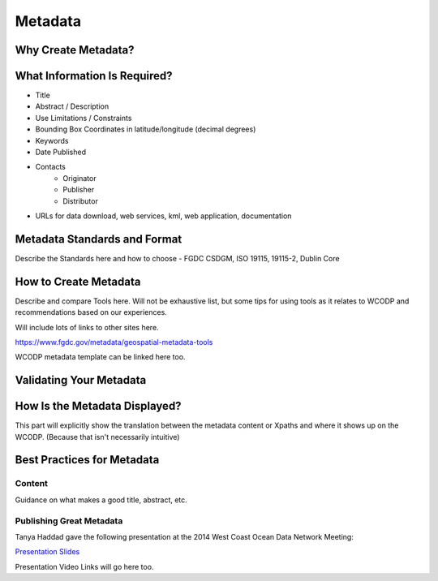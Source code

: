 ========
Metadata
========

Why Create Metadata?
====================

What Information Is Required?
=============================
* Title
* Abstract / Description
* Use Limitations / Constraints
* Bounding Box Coordinates in latitude/longitude (decimal degrees)
* Keywords
* Date Published
* Contacts
	* Originator
	* Publisher
	* Distributor
* URLs for data download, web services, kml, web application, documentation


Metadata Standards and Format
=============================

Describe the Standards here and how to choose - FGDC CSDGM, ISO 19115, 19115-2, Dublin Core

How to Create Metadata
======================

Describe and compare Tools here.   Will not be exhaustive list, but some tips for using tools as it relates to WCODP and recommendations based on our experiences.   

Will include lots of links to other sites here.

https://www.fgdc.gov/metadata/geospatial-metadata-tools

WCODP metadata template can be linked here too.

Validating Your Metadata
========================


How Is the Metadata Displayed?
==============================

This part will explicitly show the translation between the metadata content or Xpaths and where it shows up on the WCODP.  (Because that isn't necessarily intuitive)

Best Practices for Metadata
===========================

Content 
-------
Guidance on what makes a good title, abstract, etc.

Publishing Great Metadata 
-------------------------

Tanya Haddad gave the following presentation at the 2014 West Coast Ocean Data Network Meeting:  

`Presentation Slides <http://network.westcoastoceans.org/wp-content/uploads/2014/12/Haddad_WCGA_Successful_Data_Sharing-1.pdf>`_ 

Presentation Video Links will go here too.

